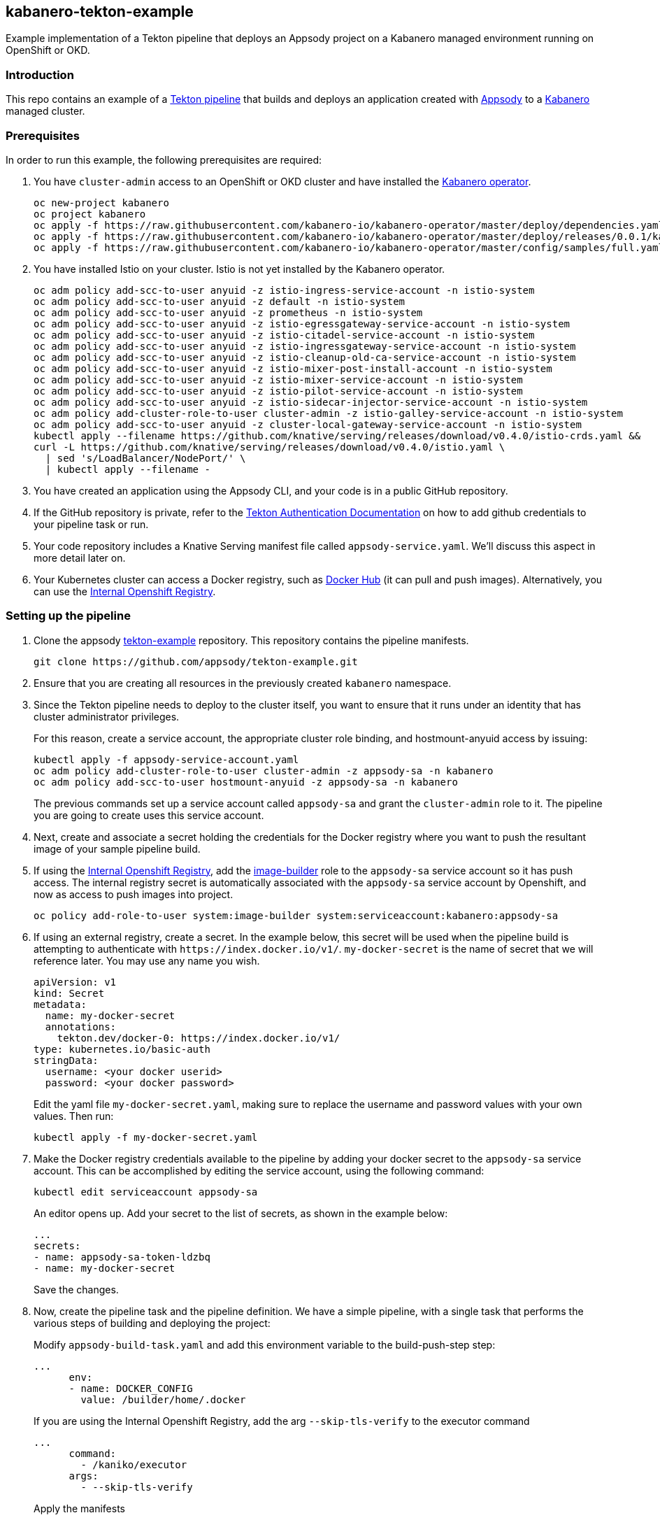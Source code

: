 :page-layout: general-reference
:page-type: general
:page-title: Kabanero Tekton Example
:linkattrs:
== kabanero-tekton-example

Example implementation of a Tekton pipeline that deploys an Appsody project on a Kabanero managed environment running on OpenShift or OKD.

=== Introduction

This repo contains an example of a https://github.com/tektoncd/pipeline[Tekton pipeline] that builds and deploys an application created with https://appsody.dev[Appsody] to a https://github.com/kabanero-io[Kabanero] managed cluster. 

=== Prerequisites

In order to run this example, the following prerequisites are required:

. You have `+cluster-admin+` access to an OpenShift or OKD cluster and have installed the https://github.com/kabanero-io/kabanero-operator[Kabanero operator].
+
....
oc new-project kabanero
oc project kabanero
oc apply -f https://raw.githubusercontent.com/kabanero-io/kabanero-operator/master/deploy/dependencies.yaml
oc apply -f https://raw.githubusercontent.com/kabanero-io/kabanero-operator/master/deploy/releases/0.0.1/kabanero-operator.yaml
oc apply -f https://raw.githubusercontent.com/kabanero-io/kabanero-operator/master/config/samples/full.yaml
....
+
. You have installed Istio on your cluster. Istio is not yet installed by the Kabanero operator.
+
....
oc adm policy add-scc-to-user anyuid -z istio-ingress-service-account -n istio-system
oc adm policy add-scc-to-user anyuid -z default -n istio-system
oc adm policy add-scc-to-user anyuid -z prometheus -n istio-system
oc adm policy add-scc-to-user anyuid -z istio-egressgateway-service-account -n istio-system
oc adm policy add-scc-to-user anyuid -z istio-citadel-service-account -n istio-system
oc adm policy add-scc-to-user anyuid -z istio-ingressgateway-service-account -n istio-system
oc adm policy add-scc-to-user anyuid -z istio-cleanup-old-ca-service-account -n istio-system
oc adm policy add-scc-to-user anyuid -z istio-mixer-post-install-account -n istio-system
oc adm policy add-scc-to-user anyuid -z istio-mixer-service-account -n istio-system
oc adm policy add-scc-to-user anyuid -z istio-pilot-service-account -n istio-system
oc adm policy add-scc-to-user anyuid -z istio-sidecar-injector-service-account -n istio-system
oc adm policy add-cluster-role-to-user cluster-admin -z istio-galley-service-account -n istio-system
oc adm policy add-scc-to-user anyuid -z cluster-local-gateway-service-account -n istio-system
kubectl apply --filename https://github.com/knative/serving/releases/download/v0.4.0/istio-crds.yaml &&
curl -L https://github.com/knative/serving/releases/download/v0.4.0/istio.yaml \
  | sed 's/LoadBalancer/NodePort/' \
  | kubectl apply --filename -
....
+
. You have created an application using the Appsody CLI, and your code is in a public GitHub repository.  
. If the GitHub repository is private, refer to the https://github.com/tektoncd/pipeline/blob/master/docs/auth.md[Tekton Authentication Documentation] on how to add github credentials to your pipeline task or run.
. Your code repository includes a Knative Serving manifest file called `+appsody-service.yaml+`. We'll discuss this aspect in more detail later on.
. Your Kubernetes cluster can access a Docker registry, such as https://hub.docker.com/[Docker Hub] (it can pull and push images). Alternatively, you can use the https://docs.openshift.com/container-platform/3.11/install_config/registry/[Internal Openshift Registry]. 


=== Setting up the pipeline

. Clone the appsody https://github.com/appsody/tekton-example[tekton-example] repository. This repository contains the pipeline manifests.
+
....
git clone https://github.com/appsody/tekton-example.git
....
+
. Ensure that you are creating all resources in the previously created `+kabanero+` namespace.

. Since the Tekton pipeline needs to deploy to the cluster itself, you want to ensure that it runs under an identity that has cluster administrator privileges.
+
For this reason, create a service account, the appropriate cluster role binding, and hostmount-anyuid access by issuing:
+
....
kubectl apply -f appsody-service-account.yaml
oc adm policy add-cluster-role-to-user cluster-admin -z appsody-sa -n kabanero
oc adm policy add-scc-to-user hostmount-anyuid -z appsody-sa -n kabanero
....
+
The previous commands set up a service account called `+appsody-sa+` and grant the `+cluster-admin+` role to it. The pipeline you are going to create uses this service account.

. Next, create and associate a secret holding the credentials for the Docker registry where you want to push the resultant image of your sample pipeline build.

. If using the https://docs.openshift.com/container-platform/3.11/install_config/registry/[Internal Openshift Registry], add the https://docs.openshift.com/container-platform/3.11/dev_guide/service_accounts.html#default-service-accounts-and-roles[image-builder] role to the `+appsody-sa+` service account so it has push access. The internal registry secret is automatically associated with the `+appsody-sa+` service account by Openshift, and now as access to push images into project.
+
....
oc policy add-role-to-user system:image-builder system:serviceaccount:kabanero:appsody-sa
.... 
+

. If using an external registry, create a secret.
In the example below, this secret will be used when the pipeline build is attempting to authenticate with `+https://index.docker.io/v1/+`. `+my-docker-secret+` is the name of secret that we will reference later. 
You may use any name you wish. 

+
....
apiVersion: v1
kind: Secret
metadata:
  name: my-docker-secret
  annotations:
    tekton.dev/docker-0: https://index.docker.io/v1/ 
type: kubernetes.io/basic-auth
stringData:
  username: <your docker userid>
  password: <your docker password>
.... 
+
 
Edit the yaml file `+my-docker-secret.yaml+`, making sure to replace the username and password values with your own values.  Then run:
+
....
kubectl apply -f my-docker-secret.yaml
....
+

. Make the Docker registry credentials available to the pipeline by adding your docker secret to the `+appsody-sa+` service account. This can be accomplished by editing the service account, using the following command:
+
....
kubectl edit serviceaccount appsody-sa
....
+
An editor opens up. Add your secret to the list of secrets, as shown in the example below:
+
....
...
secrets:
- name: appsody-sa-token-ldzbq
- name: my-docker-secret
....
+
Save the changes.
. Now, create the pipeline task and the pipeline definition. We have a simple pipeline, with a single task that performs the various steps of building and deploying the project:
+
Modify `+appsody-build-task.yaml+` and add this environment variable to the build-push-step step:
+
....
...
      env:
      - name: DOCKER_CONFIG
        value: /builder/home/.docker
....
+
If you are using the Internal Openshift Registry, add the arg `+--skip-tls-verify+` to the executor command
+
....
...
      command:
        - /kaniko/executor
      args:
        - --skip-tls-verify
....
+
Apply the manifests
+
....
kubectl apply -f appsody-build-task.yaml
kubectl apply -f appsody-build-pipeline.yaml
....
+

. The pipeline requires the definition of two resources in order to operate:
* The definition of the Docker image that is built and deployed by the pipeline itself
* The location of the GitHub project that contains your Appsody code
+
For this reason, you need to edit the `+appsody-pipeline-resources.yaml+`. Change the value of the Docker image url to match your settings:
+
....
...
spec:
  params:
  - name: url
    value: index.docker.io/your-userid/my-appsody-image
....
+
And change the definition of your GitHub project:
+
....
...
spec:
  params:
  - name: revision
    value: master
  - name: url
    value: https://github.com/your-userid/appsody-test-build
....
. Once you have edited the resources, apply them to your cluster:
+
....
kubectl apply -f appsody-pipeline-resources.yaml
....
+
. The Tekton buld pipeline requires a Persistent Volume. If you do not have a default dynamic storage provider, create a hostPath volume:
+
....
apiVersion: v1
kind: PersistentVolume
metadata:
  name: appsody-manual-pipeline-run-pvc
spec:
  capacity:
    storage: 5Gi
  accessModes:
    - ReadWriteOnce
  hostPath:
    path: /var/lib/appsody-manual-pipeline-run-pvc
....

The Tekton pipeline is now fully set up.

=== A few words on the required deployment manifest

As we mentioned earlier, the pipeline is designed to deploy your application to the Kubernetes cluster as a Knative Serving service. The pipeline expects a deployment manifest located within your project - specifically, it expects to run `+kubectl apply+` against a file named `+appsody-service.yaml+`.

Here we provide an example of such a deployment manifest:

....
apiVersion: serving.knative.dev/v1alpha1
kind: Service
metadata:
  name: appsody-project
spec:
  runLatest:
    configuration:
      revisionTemplate:
        spec:
          container:
            image: mydockeraccount/appsody-project
            imagePullPolicy: Always
            ports:
            - containerPort: 3000

....

The file can be located anywhere within your project, since the pipeline will discover it.

Notice that the image url must match the definition of the Docker image resource that you created for the pipeline. The `+containerPort+` must be set to the port number on which the server inside the Appsody stack is configured to listen.

One way to obtain a manifest file that has all the matching settings is to run the `+appsody deploy+` command, as described in https://appsody.dev/docs[the Appsody documentation].

It must be noted, however, that the pipeline can work with any deployment manifest - not limited to Knative Serving services. Its current implementation applies whatever deployment manifest is contained in `+appsody-service.yaml+`.

The file name can be modified by simply changing the relevant line in `+appsody-build-pipeline.yaml+`, as pointed out here:

....
      params:
      - name: appsody-deploy-file-name
        value: appsody-service.yaml
....

Also, if you wanted to retrieve a deployment manifest from a different repository, rather than assuming its presence in the application code repository, you could modify this section of `+appsody-build-task.yaml+`:

....
    - name: install-knative
      image: lachlanevenson/k8s-kubectl
      command: ['/bin/sh']
      args: ['-c', 'find /workspace/extracted -name ${YAMLFILE} -type f|xargs kubectl apply -f']
      env:
        - name: YAMLFILE
          value: ${inputs.params.appsody-deploy-file-name}
....

The implementation we have provided assumes the deployment manifest is in the `+workspace\extracted+` directory, which contains a clone of the source repository - but it could be adjusted to obtain that file from a different source.

=== Running the pipeline manually

This repo provides a manual trigger (via a PipelineRun resource) that you can use to kick off the pipeline on your cluster.

Run the following command:


....
kubectl apply -f appsody-pipeline-run.yaml
....


A new pod will be launched in the "kabanero" namespace with the name similar to:

....
appsody-manual-pipeline-run-appsody-build-t9g87-pod-6c00e4
....

To view the logs from the running pipeline, use this command, tailored for the specific id of your pod:

....
kubectl logs appsody-manual-pipeline-run-appsody-build-t9g87-pod-6c00e4 -n kabanero --all-containers
....

In that output, you will see the output from the pipeline build. 

To re-run another build, first delete the existing pipeline-run before re-running the apply command:


....
kubectl delete -f appsody-pipeline-run.yaml
....


=== Triggering the pipeline via a git webhook

An advanced scenario with automatic triggering of the pipeline via a git webhook may be accomplished by use of the https://github.com/tektoncd/dashboard/[Tekton Dashboard] and https://github.com/tektoncd/experimental/tree/master/webhooks-extension[experimental webhooks-extension].

